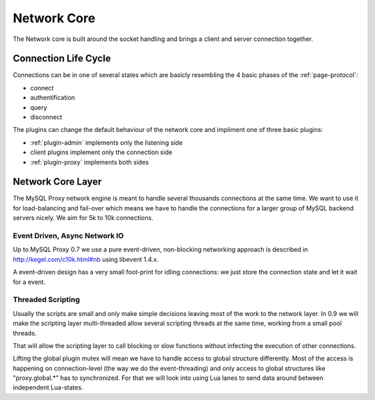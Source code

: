 .. _page-core:

============
Network Core
============

The Network core is built around the socket handling and brings a client and server connection
together. 

Connection Life Cycle
=====================

Connections can be in one of several states which are basicly resembling the 4 basic phases
of the :ref:`page-protocol`:

* connect
* authentification
* query
* disconnect

The plugins can change the default behaviour of the network core and impliment one of three 
basic plugins:

* :ref:`plugin-admin` implements only the listening side
* client plugins implement only the connection side
* :ref:`plugin-proxy` implements both sides 

Network Core Layer
==================

The MySQL Proxy network engine is meant to handle several thousands connections at the same time. We 
want to use it for load-balancing and fail-over which means we have to handle the connections for
a larger group of MySQL backend servers nicely. We aim for 5k to 10k connections.

Event Driven, Async Network IO
------------------------------

Up to MySQL Proxy 0.7 we use a pure event-driven, non-blocking networking approach is described in
http://kegel.com/c10k.html#nb using libevent 1.4.x. 

A event-driven design has a very small foot-print for idling connections: we just store the
connection state and let it wait for a event. 

Threaded Scripting
------------------

Usually the scripts are small and only make simple decisions leaving most of the work to the network layer.
In 0.9 we will make the scripting layer multi-threaded allow several scripting threads at the same time,
working from a small pool threads.

That will allow the scripting layer to call blocking or slow functions without infecting the execution of
other connections.

Lifting the global plugin mutex will mean we have to handle access to global structure differently. Most 
of the access is happening on connection-level (the way we do the event-threading) and only access to
global structures like "proxy.global.*" has to synchronized. For that we will look into using Lua lanes
to send data around between independent Lua-states.


